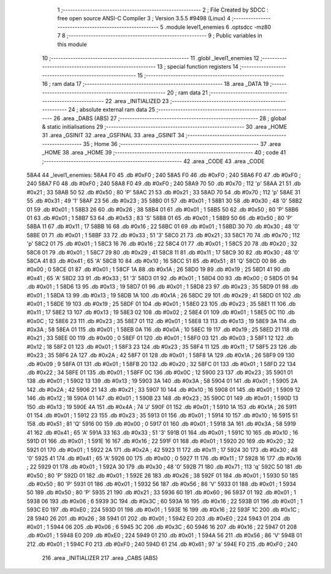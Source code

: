                               1 ;--------------------------------------------------------
                              2 ; File Created by SDCC : free open source ANSI-C Compiler
                              3 ; Version 3.5.5 #9498 (Linux)
                              4 ;--------------------------------------------------------
                              5 	.module level1_enemies
                              6 	.optsdcc -mz80
                              7 	
                              8 ;--------------------------------------------------------
                              9 ; Public variables in this module
                             10 ;--------------------------------------------------------
                             11 	.globl _level1_enemies
                             12 ;--------------------------------------------------------
                             13 ; special function registers
                             14 ;--------------------------------------------------------
                             15 ;--------------------------------------------------------
                             16 ; ram data
                             17 ;--------------------------------------------------------
                             18 	.area _DATA
                             19 ;--------------------------------------------------------
                             20 ; ram data
                             21 ;--------------------------------------------------------
                             22 	.area _INITIALIZED
                             23 ;--------------------------------------------------------
                             24 ; absolute external ram data
                             25 ;--------------------------------------------------------
                             26 	.area _DABS (ABS)
                             27 ;--------------------------------------------------------
                             28 ; global & static initialisations
                             29 ;--------------------------------------------------------
                             30 	.area _HOME
                             31 	.area _GSINIT
                             32 	.area _GSFINAL
                             33 	.area _GSINIT
                             34 ;--------------------------------------------------------
                             35 ; Home
                             36 ;--------------------------------------------------------
                             37 	.area _HOME
                             38 	.area _HOME
                             39 ;--------------------------------------------------------
                             40 ; code
                             41 ;--------------------------------------------------------
                             42 	.area _CODE
                             43 	.area _CODE
   58A4                      44 _level1_enemies:
   58A4 F0                   45 	.db #0xF0	; 240
   58A5 F0                   46 	.db #0xF0	; 240
   58A6 F0                   47 	.db #0xF0	; 240
   58A7 F0                   48 	.db #0xF0	; 240
   58A8 F0                   49 	.db #0xF0	; 240
   58A9 70                   50 	.db #0x70	; 112	'p'
   58AA 21                   51 	.db #0x21	; 33
   58AB 50                   52 	.db #0x50	; 80	'P'
   58AC 21                   53 	.db #0x21	; 33
   58AD 70                   54 	.db #0x70	; 112	'p'
   58AE 31                   55 	.db #0x31	; 49	'1'
   58AF 23                   56 	.db #0x23	; 35
   58B0 01                   57 	.db #0x01	; 1
   58B1 30                   58 	.db #0x30	; 48	'0'
   58B2 01                   59 	.db #0x01	; 1
   58B3 26                   60 	.db #0x26	; 38
   58B4 01                   61 	.db #0x01	; 1
   58B5 50                   62 	.db #0x50	; 80	'P'
   58B6 01                   63 	.db #0x01	; 1
   58B7 53                   64 	.db #0x53	; 83	'S'
   58B8 01                   65 	.db #0x01	; 1
   58B9 50                   66 	.db #0x50	; 80	'P'
   58BA 11                   67 	.db #0x11	; 17
   58BB 16                   68 	.db #0x16	; 22
   58BC 01                   69 	.db #0x01	; 1
   58BD 30                   70 	.db #0x30	; 48	'0'
   58BE 01                   71 	.db #0x01	; 1
   58BF 33                   72 	.db #0x33	; 51	'3'
   58C0 21                   73 	.db #0x21	; 33
   58C1 70                   74 	.db #0x70	; 112	'p'
   58C2 01                   75 	.db #0x01	; 1
   58C3 16                   76 	.db #0x16	; 22
   58C4 01                   77 	.db #0x01	; 1
   58C5 20                   78 	.db #0x20	; 32
   58C6 01                   79 	.db #0x01	; 1
   58C7 29                   80 	.db #0x29	; 41
   58C8 11                   81 	.db #0x11	; 17
   58C9 30                   82 	.db #0x30	; 48	'0'
   58CA 41                   83 	.db #0x41	; 65	'A'
   58CB 10                   84 	.db #0x10	; 16
   58CC 51                   85 	.db #0x51	; 81	'Q'
   58CD 00                   86 	.db #0x00	; 0
   58CE 01                   87 	.db #0x01	; 1
   58CF 1A                   88 	.db #0x1A	; 26
   58D0 19                   89 	.db #0x19	; 25
   58D1 41                   90 	.db #0x41	; 65	'A'
   58D2 33                   91 	.db #0x33	; 51	'3'
   58D3 01                   92 	.db #0x01	; 1
   58D4 00                   93 	.db #0x00	; 0
   58D5 01                   94 	.db #0x01	; 1
   58D6 13                   95 	.db #0x13	; 19
   58D7 01                   96 	.db #0x01	; 1
   58D8 23                   97 	.db #0x23	; 35
   58D9 01                   98 	.db #0x01	; 1
   58DA 13                   99 	.db #0x13	; 19
   58DB 1A                  100 	.db #0x1A	; 26
   58DC 29                  101 	.db #0x29	; 41
   58DD 01                  102 	.db #0x01	; 1
   58DE 19                  103 	.db #0x19	; 25
   58DF 01                  104 	.db #0x01	; 1
   58E0 23                  105 	.db #0x23	; 35
   58E1 11                  106 	.db #0x11	; 17
   58E2 13                  107 	.db #0x13	; 19
   58E3 02                  108 	.db #0x02	; 2
   58E4 01                  109 	.db #0x01	; 1
   58E5 0C                  110 	.db #0x0C	; 12
   58E6 23                  111 	.db #0x23	; 35
   58E7 01                  112 	.db #0x01	; 1
   58E8 13                  113 	.db #0x13	; 19
   58E9 3A                  114 	.db #0x3A	; 58
   58EA 01                  115 	.db #0x01	; 1
   58EB 0A                  116 	.db #0x0A	; 10
   58EC 19                  117 	.db #0x19	; 25
   58ED 21                  118 	.db #0x21	; 33
   58EE 00                  119 	.db #0x00	; 0
   58EF 01                  120 	.db #0x01	; 1
   58F0 03                  121 	.db #0x03	; 3
   58F1 12                  122 	.db #0x12	; 18
   58F2 01                  123 	.db #0x01	; 1
   58F3 23                  124 	.db #0x23	; 35
   58F4 11                  125 	.db #0x11	; 17
   58F5 23                  126 	.db #0x23	; 35
   58F6 2A                  127 	.db #0x2A	; 42
   58F7 01                  128 	.db #0x01	; 1
   58F8 1A                  129 	.db #0x1A	; 26
   58F9 09                  130 	.db #0x09	; 9
   58FA 01                  131 	.db #0x01	; 1
   58FB 20                  132 	.db #0x20	; 32
   58FC 01                  133 	.db #0x01	; 1
   58FD 22                  134 	.db #0x22	; 34
   58FE 01                  135 	.db #0x01	; 1
   58FF 0C                  136 	.db #0x0C	; 12
   5900 23                  137 	.db #0x23	; 35
   5901 01                  138 	.db #0x01	; 1
   5902 13                  139 	.db #0x13	; 19
   5903 3A                  140 	.db #0x3A	; 58
   5904 01                  141 	.db #0x01	; 1
   5905 2A                  142 	.db #0x2A	; 42
   5906 21                  143 	.db #0x21	; 33
   5907 10                  144 	.db #0x10	; 16
   5908 01                  145 	.db #0x01	; 1
   5909 12                  146 	.db #0x12	; 18
   590A 01                  147 	.db #0x01	; 1
   590B 23                  148 	.db #0x23	; 35
   590C 01                  149 	.db #0x01	; 1
   590D 13                  150 	.db #0x13	; 19
   590E 4A                  151 	.db #0x4A	; 74	'J'
   590F 01                  152 	.db #0x01	; 1
   5910 1A                  153 	.db #0x1A	; 26
   5911 01                  154 	.db #0x01	; 1
   5912 23                  155 	.db #0x23	; 35
   5913 01                  156 	.db #0x01	; 1
   5914 10                  157 	.db #0x10	; 16
   5915 51                  158 	.db #0x51	; 81	'Q'
   5916 00                  159 	.db #0x00	; 0
   5917 01                  160 	.db #0x01	; 1
   5918 3A                  161 	.db #0x3A	; 58
   5919 41                  162 	.db #0x41	; 65	'A'
   591A 33                  163 	.db #0x33	; 51	'3'
   591B 01                  164 	.db #0x01	; 1
   591C 10                  165 	.db #0x10	; 16
   591D 01                  166 	.db #0x01	; 1
   591E 16                  167 	.db #0x16	; 22
   591F 01                  168 	.db #0x01	; 1
   5920 20                  169 	.db #0x20	; 32
   5921 01                  170 	.db #0x01	; 1
   5922 2A                  171 	.db #0x2A	; 42
   5923 11                  172 	.db #0x11	; 17
   5924 30                  173 	.db #0x30	; 48	'0'
   5925 41                  174 	.db #0x41	; 65	'A'
   5926 00                  175 	.db #0x00	; 0
   5927 11                  176 	.db #0x11	; 17
   5928 16                  177 	.db #0x16	; 22
   5929 01                  178 	.db #0x01	; 1
   592A 30                  179 	.db #0x30	; 48	'0'
   592B 71                  180 	.db #0x71	; 113	'q'
   592C 50                  181 	.db #0x50	; 80	'P'
   592D 01                  182 	.db #0x01	; 1
   592E 26                  183 	.db #0x26	; 38
   592F 01                  184 	.db #0x01	; 1
   5930 50                  185 	.db #0x50	; 80	'P'
   5931 01                  186 	.db #0x01	; 1
   5932 56                  187 	.db #0x56	; 86	'V'
   5933 01                  188 	.db #0x01	; 1
   5934 50                  189 	.db #0x50	; 80	'P'
   5935 21                  190 	.db #0x21	; 33
   5936 60                  191 	.db #0x60	; 96
   5937 01                  192 	.db #0x01	; 1
   5938 06                  193 	.db #0x06	; 6
   5939 3C                  194 	.db #0x3C	; 60
   593A 16                  195 	.db #0x16	; 22
   593B 01                  196 	.db #0x01	; 1
   593C E0                  197 	.db #0xE0	; 224
   593D 01                  198 	.db #0x01	; 1
   593E 16                  199 	.db #0x16	; 22
   593F 1C                  200 	.db #0x1C	; 28
   5940 26                  201 	.db #0x26	; 38
   5941 01                  202 	.db #0x01	; 1
   5942 E0                  203 	.db #0xE0	; 224
   5943 01                  204 	.db #0x01	; 1
   5944 06                  205 	.db #0x06	; 6
   5945 3C                  206 	.db #0x3C	; 60
   5946 16                  207 	.db #0x16	; 22
   5947 01                  208 	.db #0x01	; 1
   5948 E0                  209 	.db #0xE0	; 224
   5949 01                  210 	.db #0x01	; 1
   594A 56                  211 	.db #0x56	; 86	'V'
   594B 01                  212 	.db #0x01	; 1
   594C F0                  213 	.db #0xF0	; 240
   594D 61                  214 	.db #0x61	; 97	'a'
   594E F0                  215 	.db #0xF0	; 240
                            216 	.area _INITIALIZER
                            217 	.area _CABS (ABS)
